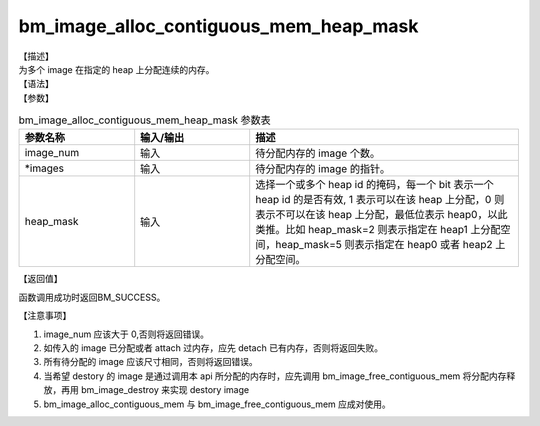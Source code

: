 bm_image_alloc_contiguous_mem_heap_mask
---------------------------------------

| 【描述】
| 为多个 image 在指定的 heap 上分配连续的内存。

| 【语法】

.. code-block:: c++
    :linenos:
    :lineno-start: 1
    :force:

    bm_status_t bm_image_alloc_contiguous_mem_heap_mask(
            int           image_num,
            bm_image      *images,
            int           heap_mask
    );

| 【参数】

.. list-table:: bm_image_alloc_contiguous_mem_heap_mask 参数表
    :widths: 15 15 35

    * - **参数名称**
      - **输入/输出**
      - **描述**
    * - image_num
      - 输入
      - 待分配内存的 image 个数。
    * - \*images
      - 输入
      - 待分配内存的 image 的指针。
    * - heap_mask
      - 输入
      - 选择一个或多个 heap id 的掩码，每一个 bit 表示一个 heap id 的是否有效, 1 表示可以在该 heap 上分配，0 则表示不可以在该 heap 上分配，最低位表示 heap0，以此类推。比如 heap_mask=2 则表示指定在 heap1 上分配空间，heap_mask=5 则表示指定在 heap0 或者 heap2 上分配空间。

| 【返回值】

函数调用成功时返回BM_SUCCESS。

| 【注意事项】

1. image_num 应该大于 0,否则将返回错误。

#. 如传入的 image 已分配或者 attach 过内存，应先 detach 已有内存，否则将返回失败。

#. 所有待分配的 image 应该尺寸相同，否则将返回错误。

#. 当希望 destory 的 image 是通过调用本 api 所分配的内存时，应先调用 bm_image_free_contiguous_mem 将分配内存释放，再用 bm_image_destroy 来实现 destory image

#. bm_image_alloc_contiguous_mem 与 bm_image_free_contiguous_mem 应成对使用。


